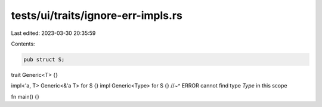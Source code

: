 tests/ui/traits/ignore-err-impls.rs
===================================

Last edited: 2023-03-30 20:35:59

Contents:

.. code-block:: rs

    pub struct S;

trait Generic<T> {}

impl<'a, T> Generic<&'a T> for S {}
impl Generic<Type> for S {}
//~^ ERROR cannot find type `Type` in this scope

fn main() {}


